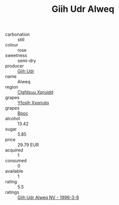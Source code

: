 :PROPERTIES:
:ID:                     da32ac34-ceb1-46e1-8e53-6e30f411ac67
:END:
#+TITLE: Giih Udr Alweq 

- carbonation :: still
- colour :: rose
- sweetness :: semi-dry
- producer :: [[id:38c8ce93-379c-4645-b249-23775ff51477][Giih Udr]]
- name :: Alweq
- region :: [[id:a4524dba-3944-47dd-9596-fdc65d48dd10][Clgfdsuu Xpruidd]]
- grapes :: [[id:d983c0ef-ea5e-418b-8800-286091b391da][Yfoslh Xxqriutq]]
- grapes :: [[id:3e7e650d-931b-4d4e-9f3d-16d1e2f078c9][Bpoc]]
- alcohol :: 13.42
- sugar :: 5.85
- price :: 29.79 EUR
- acquired :: 1
- consumed :: 0
- available :: 1
- rating :: 5.5
- ratings :: [[id:4211c43c-d983-4426-b951-a3c6d60c9d24][Giih Udr Alweq NV - 1996-3-8]]


